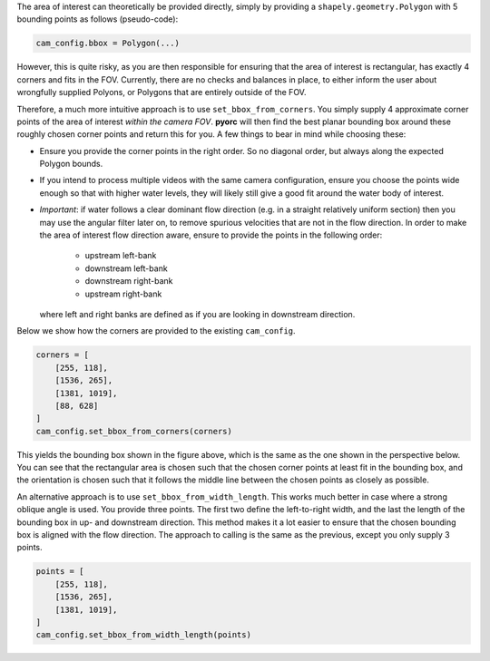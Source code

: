 .. _camera_config_api_bbox:

The area of interest can theoretically be provided directly, simply by providing
a ``shapely.geometry.Polygon`` with 5 bounding points as follows (pseudo-code):

.. code-block:: python

    cam_config.bbox = Polygon(...)

However, this is quite risky, as you are then responsible
for ensuring that the area of interest is rectangular, has exactly 4 corners and fits in the FOV. Currently, there are no checks
and balances in place, to either inform the user about wrongfully supplied Polyons, or Polygons that are entirely
outside of the FOV.

Therefore, a much more intuitive approach is to use ``set_bbox_from_corners``. You simply supply 4 approximate
corner points of the area of interest *within the camera FOV*. **pyorc** will then find the best planar bounding box
around these roughly chosen corner points and return this for you. A few things to bear in mind while choosing these:

* Ensure you provide the corner points in the right order. So no diagonal order, but always along the expected Polygon
  bounds.
* If you intend to process multiple videos with the same camera configuration, ensure you choose the points wide
  enough so that with higher water levels, they will likely still give a good fit around the water body of interest.
* *Important*: if water follows a clear dominant flow direction (e.g. in a straight relatively uniform section) then
  you may use the angular filter later on, to remove spurious velocities that are not in the flow direction. In order
  to make the area of interest flow direction aware, ensure to provide the points in the following order:

    - upstream left-bank
    - downstream left-bank
    - downstream right-bank
    - upstream right-bank

  where left and right banks are defined as if you are looking in downstream direction.

Below we show how the corners are provided to the existing ``cam_config``.

.. code-block::

    corners = [
        [255, 118],
        [1536, 265],
        [1381, 1019],
        [88, 628]
    ]
    cam_config.set_bbox_from_corners(corners)

This yields the bounding box shown in the figure above, which is the same as the one shown in the perspective below.
You can see that the rectangular area is chosen such that the chosen corner points at least fit in the bounding box,
and the orientation is chosen such that it follows the middle line between the chosen points as closely as possible.

.. image:: ../../_images/wark_cam_config_persp.jpg

An alternative approach is to use ``set_bbox_from_width_length``. This works much better in case where a strong oblique
angle is used. You provide three points. The first two define the left-to-right width, and the last the length of the
bounding box in up- and downstream direction. This method makes it a lot easier to ensure that the chosen bounding box
is aligned with the flow direction. The approach to calling is the same as the previous, except you only supply 3
points.

.. code-block::

    points = [
        [255, 118],
        [1536, 265],
        [1381, 1019],
    ]
    cam_config.set_bbox_from_width_length(points)
